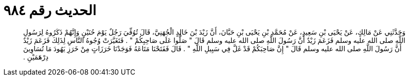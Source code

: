 
= الحديث رقم ٩٨٤

[quote.hadith]
وَحَدَّثَنِي عَنْ مَالِكٍ، عَنْ يَحْيَى بْنِ سَعِيدٍ، عَنْ مُحَمَّدِ بْنِ يَحْيَى بْنِ حَبَّانَ، أَنَّ زَيْدَ بْنَ خَالِدٍ الْجُهَنِيَّ، قَالَ تُوُفِّيَ رَجُلٌ يَوْمَ حُنَيْنٍ وَإِنَّهُمْ ذَكَرُوهُ لِرَسُولِ اللَّهِ صلى الله عليه وسلم فَزَعَمَ زَيْدٌ أَنَّ رَسُولَ اللَّهِ صلى الله عليه وسلم قَالَ ‏"‏ صَلُّوا عَلَى صَاحِبِكُمْ ‏"‏ ‏.‏ فَتَغَيَّرَتْ وُجُوهُ النَّاسِ لِذَلِكَ فَزَعَمَ زَيْدٌ أَنَّ رَسُولَ اللَّهِ صلى الله عليه وسلم قَالَ ‏"‏ إِنَّ صَاحِبَكُمْ قَدْ غَلَّ فِي سَبِيلِ اللَّهِ ‏"‏ ‏.‏ قَالَ فَفَتَحْنَا مَتَاعَهُ فَوَجَدْنَا خَرَزَاتٍ مِنْ خَرَزِ يَهُودَ مَا تُسَاوِينَ دِرْهَمَيْنِ ‏.‏